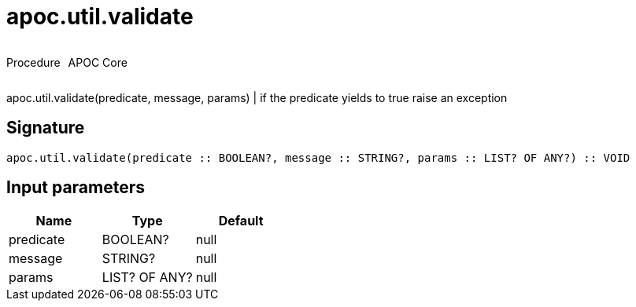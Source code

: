 ////
This file is generated by DocsTest, so don't change it!
////

= apoc.util.validate
:description: This section contains reference documentation for the apoc.util.validate procedure.



++++
<div style='display:flex'>
<div class='paragraph type procedure'><p>Procedure</p></div>
<div class='paragraph release core' style='margin-left:10px;'><p>APOC Core</p></div>
</div>
++++

apoc.util.validate(predicate, message, params) | if the predicate yields to true raise an exception

== Signature

[source]
----
apoc.util.validate(predicate :: BOOLEAN?, message :: STRING?, params :: LIST? OF ANY?) :: VOID
----

== Input parameters
[.procedures, opts=header]
|===
| Name | Type | Default 
|predicate|BOOLEAN?|null
|message|STRING?|null
|params|LIST? OF ANY?|null
|===

